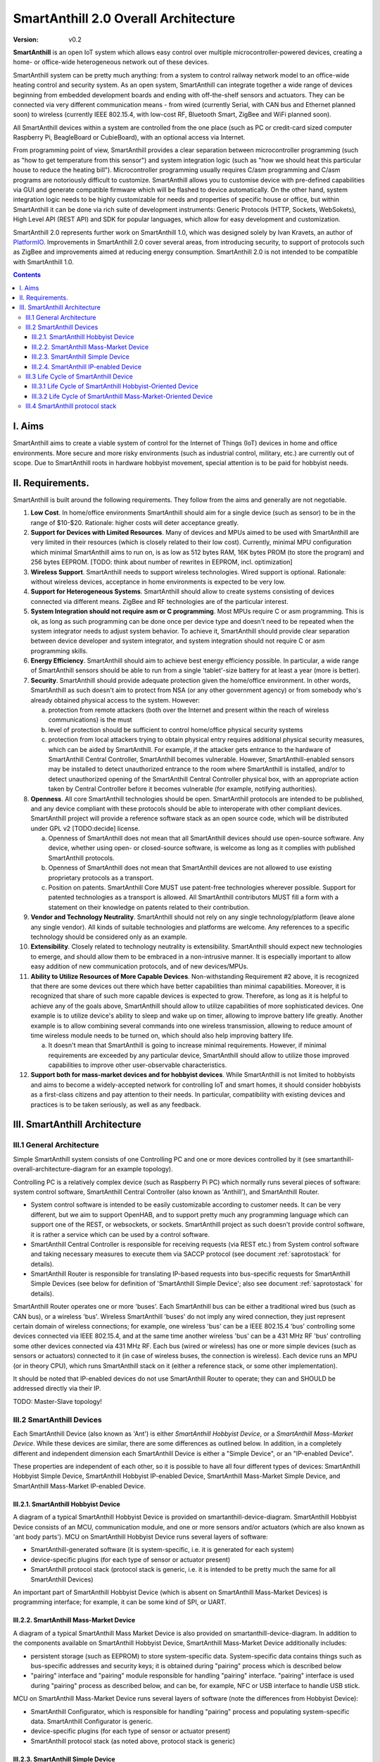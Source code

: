 ..  Copyright (c) 2015, OLogN Technologies AG. All rights reserved.
    Redistribution and use of this file in source (.rst) and compiled
    (.html, .pdf, etc.) forms, with or without modification, are permitted
    provided that the following conditions are met:
        * Redistributions in source form must retain the above copyright
          notice, this list of conditions and the following disclaimer.
        * Redistributions in compiled form must reproduce the above copyright
          notice, this list of conditions and the following disclaimer in the
          documentation and/or other materials provided with the distribution.
        * Neither the name of the OLogN Technologies AG nor the names of its
          contributors may be used to endorse or promote products derived from
          this software without specific prior written permission.
    THIS SOFTWARE IS PROVIDED BY THE COPYRIGHT HOLDERS AND CONTRIBUTORS "AS IS"
    AND ANY EXPRESS OR IMPLIED WARRANTIES, INCLUDING, BUT NOT LIMITED TO, THE
    IMPLIED WARRANTIES OF MERCHANTABILITY AND FITNESS FOR A PARTICULAR PURPOSE
    ARE DISCLAIMED. IN NO EVENT SHALL OLogN Technologies AG BE LIABLE FOR ANY
    DIRECT, INDIRECT, INCIDENTAL, SPECIAL, EXEMPLARY, OR CONSEQUENTIAL DAMAGES
    (INCLUDING, BUT NOT LIMITED TO, PROCUREMENT OF SUBSTITUTE GOODS OR
    SERVICES; LOSS OF USE, DATA, OR PROFITS; OR BUSINESS INTERRUPTION) HOWEVER
    CAUSED AND ON ANY THEORY OF LIABILITY, WHETHER IN CONTRACT, STRICT
    LIABILITY, OR TORT (INCLUDING NEGLIGENCE OR OTHERWISE) ARISING IN ANY WAY
    OUT OF THE USE OF THIS SOFTWARE, EVEN IF ADVISED OF THE POSSIBILITY OF SUCH
    DAMAGE

.. _saoverarch:

SmartAnthill 2.0 Overall Architecture
=====================================

:Version:   v0.2

**SmartAnthill** is an open IoT system which allows easy control over multiple
microcontroller-powered devices, creating a home- or office-wide heterogeneous
network out of these devices.

SmartAnthill system can be pretty much anything: from a system to control
railway network model to an office-wide heating control and security system.
As an open system, SmartAnthill can integrate together a wide range of devices
beginning from embedded development boards and ending with off-the-shelf
sensors and actuators. They can be connected via very different communication
means - from wired (currently Serial, with CAN bus and Ethernet planned soon)
to wireless (currently IEEE 802.15.4, with low-cost RF, Bluetooth Smart,
ZigBee and WiFi planned soon).

All SmartAnthill devices within a system are controlled from the one place
(such as PC or credit-card sized computer Raspberry Pi, BeagleBoard or
CubieBoard), with an optional access via Internet.

From programming point of view, SmartAnthill provides a clear separation
between microcontroller programming (such as "how to get temperature from this
sensor") and system integration logic (such as "how we should heat this
particular house to reduce the heating bill"). Microcontroller programming
usually requires C/asm programming and C/asm programs are notoriously difficult
to customize. SmartAnthill allows you to customise device with pre-defined
capabilities via GUI and generate compatible firmware which will be flashed to
device automatically. On the other hand, system integration logic needs to be
highly customizable for needs and properties of specific house or office, but
within SmartAnthill it can be done via rich suite of development instruments:
Generic Protocols (HTTP, Sockets, WebSokets), High Level API (REST API)
and SDK for popular languages, which allow for easy development and
customization.

SmartAnthill 2.0 represents further work on SmartAnthill 1.0, which was
designed solely by Ivan Kravets, an author of `PlatformIO <http://platformio.org>`_.
Improvements in SmartAnthill 2.0 cover several areas, from introducing
security, to support of protocols such as ZigBee and improvements aimed at
reducing energy consumption. SmartAnthill 2.0 is not intended to be compatible
with SmartAnthill 1.0.

.. contents::

I. Aims
-------

SmartAnthill aims to create a viable system of control for the Internet of Things (IoT) devices in home and office environments. More secure and more risky environments (such as industrial control, military, etc.) are currently out of scope.
Due to SmartAnthill roots in hardware hobbyist movement, special attention is to be paid for hobbyist needs.

II. Requirements.
-----------------

SmartAnthill is built around the following requirements. They follow from the aims and generally are not negotiable.

1. **Low Cost**. In home/office environments SmartAnthill should aim for a single device (such as sensor) to be in the range of $10-$20. Rationale: higher costs will deter acceptance greatly.

2. **Support for Devices with Limited Resources**. Many of devices and MPUs aimed to be used with SmartAnthill are very limited in their resources (which is closely related to their low cost). Currently, minimal MPU configuration which minimal SmartAnthill aims to run on, is as low as 512 bytes RAM, 16K bytes PROM (to store the program) and 256 bytes EEPROM. [TODO: think about number of rewrites in EEPROM, incl. optimization]

3. **Wireless Support**. SmartAnthill needs to support wireless technologies. Wired support is optional. Rationale: without wireless devices, acceptance in home environments is expected to be very low.

4. **Support for Heterogeneous Systems**. SmartAnthill should allow to create systems consisting of devices connected via different means. ZigBee and RF technologies are of the particular interest.

5. **System Integration should not require asm or C programming**. Most MPUs require C or asm programming. This is ok, as long as such programming can be done once per device type and doesn't need to be repeated when the system integrator needs to adjust system behavior. To achieve it, SmartAnthill should provide clear separation between device developer and system integrator, and system integration should not require C or asm programming skills.

6. **Energy Efficiency**. SmartAnthill should aim to achieve best energy efficiency possible. In particular, a wide range of SmartAnthill sensors should be able to run from a single 'tablet'-size battery for at least a year (more is better).

7. **Security**. SmartAnthill should provide adequate protection given the home/office environment. In other words, SmartAnthill as such doesn't aim to protect from NSA (or any other government agency) or from somebody who's already obtained physical access to the system. However:

   a) protection from remote attackers (both over the Internet and present within the reach of wireless communications) is the must
   b) level of protection should be sufficient to control home/office physical security systems
   c) protection from local attackers trying to obtain physical entry requires additional physical security measures, which can be aided by SmartAnthill. For example, if the attacker gets entrance to the hardware of SmartAnthill Central Controller, SmartAnthill becomes vulnerable. However, SmartAnthill-enabled sensors may be installed to detect unauthorized entrance to the room where SmartAnthill is installed, and/or to detect unauthorized opening of the SmartAnthill Central Controller physical box, with an appropriate action taken by Central Controller before it becomes vulnerable (for example, notifying authorities).

8. **Openness**. All core SmartAnthill technologies should be open. SmartAnthill protocols are intended to be published, and any device compliant with these protocols should be able to interoperate with other compliant devices. SmartAnthill project will provide a reference software stack as an open source code, which will be distributed under GPL v2 [TODO:decide] license.

   a) Openness of SmartAnthill does not mean that all SmartAnthill devices should use open-source software. Any device, whether using open- or closed-source software, is welcome as long as it complies with published SmartAnthill protocols.
   b) Openness of SmartAnthill does not mean that SmartAnthill devices are not allowed to use existing proprietary protocols as a transport.
   c) Position on patents. SmartAnthill Core MUST use patent-free technologies wherever possible. Support for patented technologies as a transport is allowed. All SmartAnthill contributors MUST fill a form with a statement on their knowledge on patents related to their contribution.

9. **Vendor and Technology Neutrality**. SmartAnthill should not rely on any single technology/platform (leave alone any single vendor). All kinds of suitable technologies and platforms are welcome. Any references to a specific technology should be considered only as an example.

10. **Extensibility**. Closely related to technology neutrality is extensibility. SmartAnthill should expect new technologies to emerge, and should allow them to be embraced in a non-intrusive manner. It is especially important to allow easy addition of new communication protocols, and of new devices/MPUs.

11. **Ability to Utilize Resources of More Capable Devices**. Non-withstanding Requirement #2 above, it is recognized that there are some devices out there which have better capabilities than minimal capabilities. Moreover, it is recognized that share of such more capable devices is expected to grow. Therefore, as long as it is helpful to achieve any of the goals above, SmartAnthill should allow to utilize capabilities of more sophisticated devices. One example is to utilize device's ability to sleep and wake up on timer, allowing to improve battery life greatly. Another example is to allow combining several commands into one wireless transmission, allowing to reduce amount of time wireless module needs to be turned on, which should also help improving battery life.

    a) It doesn't mean that SmartAnthill is going to increase minimal requirements. However, if minimal requirements are exceeded by any particular device, SmartAnthill should allow to utilize those improved capabilities to improve other user-observable characteristics.

12. **Support both for mass-market devices and for hobbyist devices**. While SmartAnthill is not limited to hobbyists and aims to become a widely-accepted network for controlling IoT and smart homes, it should consider hobbyists as a first-class citizens and pay attention to their needs. In particular, compatibility with existing devices and practices is to be taken seriously, as well as any feedback.

III. SmartAnthill Architecture
------------------------------

.. image:: ../_static/diagrams/smartanthill-overall-architecture-diagram.png
    :alt: SmartAnthill Overall Architecture

III.1 General Architecture
^^^^^^^^^^^^^^^^^^^^^^^^^^
Simple SmartAnthill system consists of one Controlling PC and one or more devices controlled by it (see smartanthill-overall-architecture-diagram for an example topology).

Controlling PC is a relatively complex device (such as Raspberry Pi PC) which normally runs several pieces of software: system control software, SmartAnthill Central Controller (also known as 'Anthill'), and SmartAnthill Router.

* System control software is intended to be easily customizable according to customer needs. It can be very different, but we aim to support OpenHAB, and to support pretty much any programming language which can support one of the REST, or websockets, or sockets. SmartAnthill project as such doesn't provide control software, it is rather a service which can be used by a control software.
* SmartAnthill Central Controller is responsible for receiving requests (via REST etc.) from System control software and taking necessary measures to execute them via SACCP protocol (see document
  :ref:`saprotostack` for details).
* SmartAnthill Router is responsible for translating IP-based requests into bus-specific requests for SmartAnthill Simple Devices (see below for definition of 'SmartAnthill Simple Device'; also see document
  :ref:`saprotostack` for details).

SmartAnthill Router operates one or more 'buses'. Each SmartAnthill bus can be either a traditional wired bus (such as CAN bus), or a wireless 'bus'. Wireless SmartAnthill 'buses' do not imply any wired connection, they just represent certain domain of wireless connections; for example, one wireless 'bus' can be a IEEE 802.15.4 'bus' controlling some devices connected via IEEE 802.15.4, and at the same time another wireless 'bus' can be a 431 MHz RF 'bus' controlling some other devices connected via 431 MHz RF.
Each bus (wired or wireless) has one or more simple devices (such as sensors or actuators) connected to it (in case of wireless buses, the connection is wireless).
Each device runs an MPU (or in theory CPU), which runs SmartAnthill stack on it (either a reference stack, or some other implementation).

It should be noted that IP-enabled devices do not use SmartAnthill Router to operate; they can and SHOULD be addressed directly via their IP.

TODO: Master-Slave topology!


III.2 SmartAnthill Devices
^^^^^^^^^^^^^^^^^^^^^^^^^^

.. image:: ../_static/diagrams/smartanthill-device-diagram.png
    :alt: SmartAnthill Device

Each SmartAnthill Device (also known as 'Ant') is either *SmartAnthill Hobbyist Device*, or a *SmartAnthill Mass-Market Device*. While these devices are similar, there are some differences as outlined below. In addition, in a completely different and independent dimension each SmartAnthill Device is either a "Simple Device", or an "IP-enabled Device".

These properties are independent of each other, so it is possible to have all four different types of devices: SmartAnthill Hobbyist Simple Device, SmartAnthill Hobbyist IP-enabled Device, SmartAnthill Mass-Market Simple Device, and SmartAnthill Mass-Market IP-enabled Device.

III.2.1. SmartAnthill Hobbyist Device
'''''''''''''''''''''''''''''''''''''

A diagram of a typical SmartAnthill Hobbyist Device is provided on smartanthill-device-diagram. SmartAnthill Hobbyist Device consists of an MCU, communication module, and one or more sensors and/or actuators (which are also known as 'ant body parts'). MCU on SmartAnthill Hobbyist Device runs several layers of software:

* SmartAnthill-generated software (it is system-specific, i.e. it is generated for each system)
* device-specific plugins (for each type of sensor or actuator present)
* SmartAnthill protocol stack (protocol stack is generic, i.e. it is intended to be pretty much the same for all SmartAnthill Devices)

An important part of SmartAnthill Hobbyist Device (which is absent on SmartAnthill Mass-Market Devices) is programming interface; for example, it can be some kind of SPI, or UART.

III.2.2. SmartAnthill Mass-Market Device
''''''''''''''''''''''''''''''''''''''''

A diagram of a typical SmartAnthill Mass Market Device is also provided on smartanthill-device-diagram. In addition to the components available on SmartAnthill Hobbyist Device, SmartAnthill Mass-Market Device additionally includes:

* persistent storage (such as EEPROM) to store system-specific data. System-specific data contains things such as bus-specific addresses and security keys; it is obtained during "pairing" process which is described below
* "pairing" interface and "pairing" module responsible for handling "pairing" interface. "pairing" interface is used during "pairing" process as described below, and can be, for example, NFC or USB interface to handle USB stick.

MCU on SmartAnthill Mass-Market Device runs several layers of software (note the differences from Hobbyist Device):

* SmartAnthill Configurator, which is responsible for handling "pairing" process and populating system-specific data. SmartAnthill Configurator is generic.
* device-specific plugins (for each type of sensor or actuator present)
* SmartAnthill protocol stack (as noted above, protocol stack is generic)

III.2.3. SmartAnthill Simple Device
'''''''''''''''''''''''''''''''''''

Many of SmartAnthill Devices are expected to have very little resources, and might be unable to implement IP stack. Such devices implement a portion of SmartAnthill Protocol Stack (see document
:ref:`saprotostack` for details), with SmartAnthill Router providing interface to the outside world and conversion between IP-based requests/replies and Simple Device requests/replies.

III.2.4. SmartAnthill IP-enabled Device
'''''''''''''''''''''''''''''''''''''''

SmartAnthill IP-enabled Device is a device which is able to handle IP requests itself. Such devices can be accessed without the assistance of SmartAnthill Router.


III.3 Life Cycle of SmartAnthill Device
^^^^^^^^^^^^^^^^^^^^^^^^^^^^^^^^^^^^^^^
Let's consider how new devices are added and used within a SmartAnthill. Life cycle is a bit different for *SmartAnthill Hobbyist Devices* and *SmartAnthill Mass-Market Devices*.

III.3.1 Life Cycle of SmartAnthill Hobbyist-Oriented Device
'''''''''''''''''''''''''''''''''''''''''''''''''''''''''''
During it's life within SmartAnthill, a hobbyist-oriented device goes through the following stages:

* **Initial State**. Initially (when shipped to the customer), Hobbyist-oriented SmartAnthill Device doesn't need to contain any program. Program will be generated and device will be programmed as a part of 'Program Generation and Programming' stage. Therefore, programming connector is a must for hobbyist-oriented devices.

* **Specifying Configuration**. Done by a user (hobbyist) using a a SmartAnthill Configurator [TODO:name?]. User selects board type and then specifies connections of sensors or actuators to different pins of the board. For example, one hobbyist might specify that she has [TODO] board and has a LED connected to pin 1, a temperature sensor connected to pins 2 through 5, and a DAC connected to pins 7 to 10.

* **Program Generation and Programming**. Done by SmartAnthill Configurator automagically based on configuration specified in a previous step. Generated program includes a SmartAnthill stack, credentials necessary to authenticate the device to the network and vice versa (as described in SATP section below, authentication is done via symmetric keys), and subprograms necessary to handle devices specified in a previous step. Currently SmartAnthill supports either UART-programmed devices, or SIP-programmed devices [TODO:check]

  After the device is programmed, it is automatically added to a SmartAnthill Database of available devices (this database is stored on Central Controller and is not intended to be shared). In this database, at least the following information is stored: credentials (i.e. symmetric keys), configuration (i.e. which device is connected to which pins), and device capabilities (i.e. amount of RAM/PROM/EEPROM available, MPU type/capabilities etc.)

* **Operation**. After the device is programmed, it can start operation. Device operation involves receiving and executing commands from Central Controller. Operations can be either device-specific (such as “measure temperature and report”), or generic (such as “wait for XXXX seconds and come back for further instructions”).

III.3.2 Life Cycle of SmartAnthill Mass-Market-Oriented Device
''''''''''''''''''''''''''''''''''''''''''''''''''''''''''''''
Mass-market devices are expected to be shipped in already programmed state, with a pre-defined configuration. Expected life cycle of a SmartAnthill Mass-market-oriented Device can be described as follows:

* **Initial State**. Initially (when shipped to the customer), SmartAnthill mass-market-oriented device does contain a program which ensures it's operation. Re-programming capability and connector are optional for SmartAnthill mass-market-oriented devices.

* **“Pairing” with Central Controller**. This includes Central Controller generating and exchanging credentials with device, querying device configuration and capabilities, and entering credentials, configuration and capabilities into SmartAnthill Database.

  - Physically, “pairing” can be done in several different ways [TODO: check feasibility of each]:

    + Using direct NFC (moving NFC-enabled device close to NFC-enabled Central Controller)

    + Using indirect NFC. It means: first, launching SmartAnthill-pairing app on an NFC-enabled smartphone; second, bringing the smartphone physically close to Central Controller; third, bringing the smartphone physically close to the device; fourth, bringing the smartphone physically close to Central Controller again.

    + Using USB flash. Will need to insert USB flash stick sequentially: to Central Controller, to USB-enabled device, and again to Central Controller.

  - Special considerations: to achieve reasonable levels of security, SmartAnthill Device MUST NOT allow to extract credentials; the only action allowed is to re-pair device with a different Central Controller, destroying previously existing credentials in the process. In other words, while it is possible to steal device to use with a different Central Controller, it should not be possible to impersonate device without access to Central Controller.

* **Operation**. Operation of Mass-market-oriented device is the same as operation of Hobbyist-oriented device.

III.4 SmartAnthill protocol stack
^^^^^^^^^^^^^^^^^^^^^^^^^^^^^^^^^
SmartAnthill protocol stack is described in detail in a separate document,
:ref:`saprotostack` .

